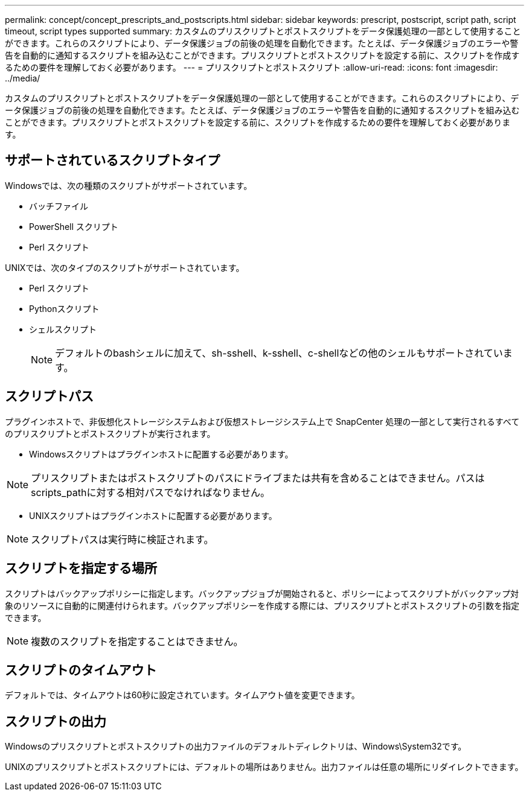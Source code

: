 ---
permalink: concept/concept_prescripts_and_postscripts.html 
sidebar: sidebar 
keywords: prescript, postscript, script path, script timeout, script types supported 
summary: カスタムのプリスクリプトとポストスクリプトをデータ保護処理の一部として使用することができます。これらのスクリプトにより、データ保護ジョブの前後の処理を自動化できます。たとえば、データ保護ジョブのエラーや警告を自動的に通知するスクリプトを組み込むことができます。プリスクリプトとポストスクリプトを設定する前に、スクリプトを作成するための要件を理解しておく必要があります。 
---
= プリスクリプトとポストスクリプト
:allow-uri-read: 
:icons: font
:imagesdir: ../media/


[role="lead"]
カスタムのプリスクリプトとポストスクリプトをデータ保護処理の一部として使用することができます。これらのスクリプトにより、データ保護ジョブの前後の処理を自動化できます。たとえば、データ保護ジョブのエラーや警告を自動的に通知するスクリプトを組み込むことができます。プリスクリプトとポストスクリプトを設定する前に、スクリプトを作成するための要件を理解しておく必要があります。



== サポートされているスクリプトタイプ

Windowsでは、次の種類のスクリプトがサポートされています。

* バッチファイル
* PowerShell スクリプト
* Perl スクリプト


UNIXでは、次のタイプのスクリプトがサポートされています。

* Perl スクリプト
* Pythonスクリプト
* シェルスクリプト
+

NOTE: デフォルトのbashシェルに加えて、sh-sshell、k-sshell、c-shellなどの他のシェルもサポートされています。





== スクリプトパス

プラグインホストで、非仮想化ストレージシステムおよび仮想ストレージシステム上で SnapCenter 処理の一部として実行されるすべてのプリスクリプトとポストスクリプトが実行されます。

* Windowsスクリプトはプラグインホストに配置する必要があります。



NOTE: プリスクリプトまたはポストスクリプトのパスにドライブまたは共有を含めることはできません。パスはscripts_pathに対する相対パスでなければなりません。

* UNIXスクリプトはプラグインホストに配置する必要があります。



NOTE: スクリプトパスは実行時に検証されます。



== スクリプトを指定する場所

スクリプトはバックアップポリシーに指定します。バックアップジョブが開始されると、ポリシーによってスクリプトがバックアップ対象のリソースに自動的に関連付けられます。バックアップポリシーを作成する際には、プリスクリプトとポストスクリプトの引数を指定できます。


NOTE: 複数のスクリプトを指定することはできません。



== スクリプトのタイムアウト

デフォルトでは、タイムアウトは60秒に設定されています。タイムアウト値を変更できます。



== スクリプトの出力

Windowsのプリスクリプトとポストスクリプトの出力ファイルのデフォルトディレクトリは、Windows\System32です。

UNIXのプリスクリプトとポストスクリプトには、デフォルトの場所はありません。出力ファイルは任意の場所にリダイレクトできます。

